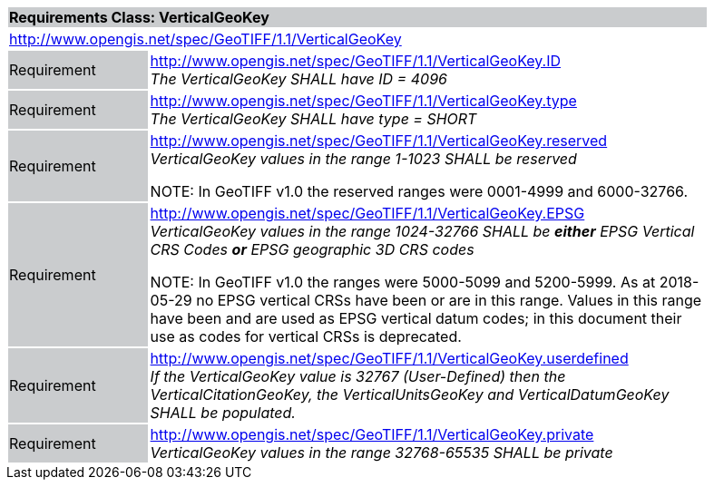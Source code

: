 [cols="1,4",width="90%"]
|===
2+|*Requirements Class: VerticalGeoKey* {set:cellbgcolor:#CACCCE}
2+|http://www.opengis.net/spec/GeoTIFF/1.1/VerticalGeoKey
{set:cellbgcolor:#FFFFFF}

|Requirement {set:cellbgcolor:#CACCCE}
|http://www.opengis.net/spec/GeoTIFF/1.1/VerticalGeoKey.ID +
_The VerticalGeoKey SHALL have ID = 4096_
{set:cellbgcolor:#FFFFFF}

|Requirement {set:cellbgcolor:#CACCCE}
|http://www.opengis.net/spec/GeoTIFF/1.1/VerticalGeoKey.type +
_The VerticalGeoKey SHALL have type = SHORT_
{set:cellbgcolor:#FFFFFF}

|Requirement {set:cellbgcolor:#CACCCE}
|http://www.opengis.net/spec/GeoTIFF/1.1/VerticalGeoKey.reserved +
_VerticalGeoKey values in the range 1-1023 SHALL be reserved_

NOTE: In GeoTIFF v1.0 the reserved ranges were 0001-4999 and 6000-32766.
{set:cellbgcolor:#FFFFFF}

|Requirement {set:cellbgcolor:#CACCCE}
|http://www.opengis.net/spec/GeoTIFF/1.1/VerticalGeoKey.EPSG +
_VerticalGeoKey values in the range 1024-32766 SHALL be **either** EPSG Vertical CRS Codes **or** EPSG geographic 3D CRS codes_

NOTE: In GeoTIFF v1.0 the ranges were 5000-5099 and 5200-5999. As at 2018-05-29 no EPSG vertical CRSs have been or are in this range. Values in this range have been and are used as EPSG vertical datum codes; in this document their use as codes for vertical CRSs is deprecated.
{set:cellbgcolor:#FFFFFF}

|Requirement {set:cellbgcolor:#CACCCE}
|http://www.opengis.net/spec/GeoTIFF/1.1/VerticalGeoKey.userdefined +
_If the VerticalGeoKey value is 32767 (User-Defined) then the VerticalCitationGeoKey, the VerticalUnitsGeoKey and VerticalDatumGeoKey SHALL be populated._
{set:cellbgcolor:#FFFFFF}

|Requirement {set:cellbgcolor:#CACCCE}
|http://www.opengis.net/spec/GeoTIFF/1.1/VerticalGeoKey.private +
_VerticalGeoKey values in the range 32768-65535 SHALL be private_
{set:cellbgcolor:#FFFFFF}
|===
